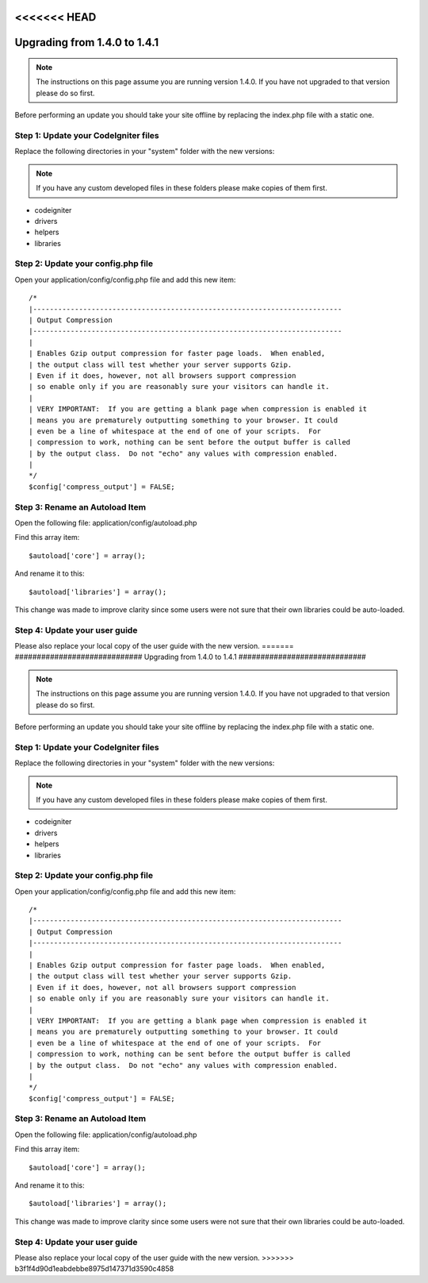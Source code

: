 <<<<<<< HEAD
#############################
Upgrading from 1.4.0 to 1.4.1
#############################

.. note:: The instructions on this page assume you are running version
	1.4.0. If you have not upgraded to that version please do so first.

Before performing an update you should take your site offline by
replacing the index.php file with a static one.

Step 1: Update your CodeIgniter files
=====================================

Replace the following directories in your "system" folder with the new
versions:

.. note:: If you have any custom developed files in these folders please
	make copies of them first.

-  codeigniter
-  drivers
-  helpers
-  libraries

Step 2: Update your config.php file
===================================

Open your application/config/config.php file and add this new item::



    /*
    |--------------------------------------------------------------------------
    | Output Compression
    |--------------------------------------------------------------------------
    |
    | Enables Gzip output compression for faster page loads.  When enabled,
    | the output class will test whether your server supports Gzip.
    | Even if it does, however, not all browsers support compression
    | so enable only if you are reasonably sure your visitors can handle it.
    |
    | VERY IMPORTANT:  If you are getting a blank page when compression is enabled it
    | means you are prematurely outputting something to your browser. It could
    | even be a line of whitespace at the end of one of your scripts.  For
    | compression to work, nothing can be sent before the output buffer is called
    | by the output class.  Do not "echo" any values with compression enabled.
    |
    */
    $config['compress_output'] = FALSE;

Step 3: Rename an Autoload Item
===============================

Open the following file: application/config/autoload.php

Find this array item::

	$autoload['core'] = array();

And rename it to this::

	$autoload['libraries'] = array();

This change was made to improve clarity since some users were not sure
that their own libraries could be auto-loaded.

Step 4: Update your user guide
==============================

Please also replace your local copy of the user guide with the new
version.
=======
#############################
Upgrading from 1.4.0 to 1.4.1
#############################

.. note:: The instructions on this page assume you are running version
	1.4.0. If you have not upgraded to that version please do so first.

Before performing an update you should take your site offline by
replacing the index.php file with a static one.

Step 1: Update your CodeIgniter files
=====================================

Replace the following directories in your "system" folder with the new
versions:

.. note:: If you have any custom developed files in these folders please
	make copies of them first.

-  codeigniter
-  drivers
-  helpers
-  libraries

Step 2: Update your config.php file
===================================

Open your application/config/config.php file and add this new item::



    /*
    |--------------------------------------------------------------------------
    | Output Compression
    |--------------------------------------------------------------------------
    |
    | Enables Gzip output compression for faster page loads.  When enabled,
    | the output class will test whether your server supports Gzip.
    | Even if it does, however, not all browsers support compression
    | so enable only if you are reasonably sure your visitors can handle it.
    |
    | VERY IMPORTANT:  If you are getting a blank page when compression is enabled it
    | means you are prematurely outputting something to your browser. It could
    | even be a line of whitespace at the end of one of your scripts.  For
    | compression to work, nothing can be sent before the output buffer is called
    | by the output class.  Do not "echo" any values with compression enabled.
    |
    */
    $config['compress_output'] = FALSE;

Step 3: Rename an Autoload Item
===============================

Open the following file: application/config/autoload.php

Find this array item::

	$autoload['core'] = array();

And rename it to this::

	$autoload['libraries'] = array();

This change was made to improve clarity since some users were not sure
that their own libraries could be auto-loaded.

Step 4: Update your user guide
==============================

Please also replace your local copy of the user guide with the new
version.
>>>>>>> b3f1f4d90d1eabdebbe8975d147371d3590c4858
